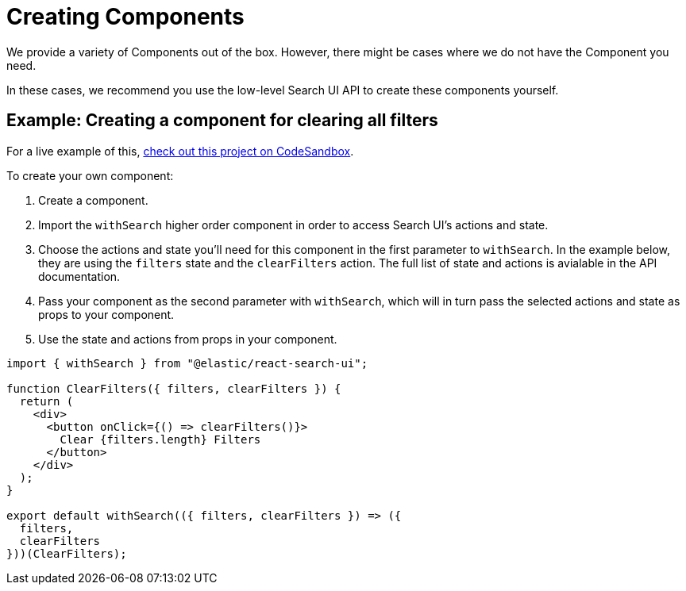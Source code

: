 [[guides-creating-your-own-components]]
= Creating Components

// :description: Build your own components for Search UI
// :keywords: demo

We provide a variety of Components out of the box. However, there might be cases where we do not have the Component you need.

In these cases, we recommend you use the low-level Search UI API to create these components yourself.

[discrete]
[[guides-creating-your-own-components-example-creating-a-component-for-clearing-all-filters]]
== Example: Creating a component for clearing all filters

For a live example of this, https://codesandbox.io/s/search-ui-customize-html-and-styles-demo-30v93e[check out this project on CodeSandbox].

To create your own component:

. Create a component.
. Import the `withSearch` higher order component in order to access Search UI's actions and state.
. Choose the actions and state you'll need for this component in the first parameter to `withSearch`. In the example below, they are using the `filters` state and the `clearFilters` action. The full list of state and actions is avialable in the API documentation.
. Pass your component as the second parameter with `withSearch`, which will in turn pass the selected actions and state as props to your component.
. Use the state and actions from props in your component.

[source,jsx]
----
import { withSearch } from "@elastic/react-search-ui";

function ClearFilters({ filters, clearFilters }) {
  return (
    <div>
      <button onClick={() => clearFilters()}>
        Clear {filters.length} Filters
      </button>
    </div>
  );
}

export default withSearch(({ filters, clearFilters }) => ({
  filters,
  clearFilters
}))(ClearFilters);
----
